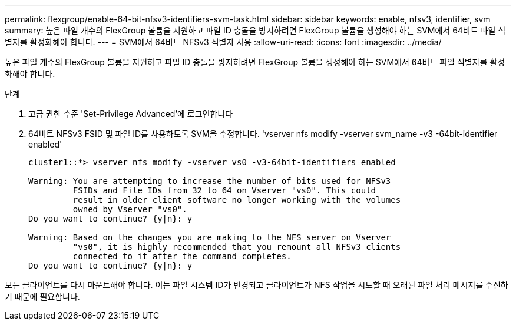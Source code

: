 ---
permalink: flexgroup/enable-64-bit-nfsv3-identifiers-svm-task.html 
sidebar: sidebar 
keywords: enable, nfsv3, identifier, svm 
summary: 높은 파일 개수의 FlexGroup 볼륨을 지원하고 파일 ID 충돌을 방지하려면 FlexGroup 볼륨을 생성해야 하는 SVM에서 64비트 파일 식별자를 활성화해야 합니다. 
---
= SVM에서 64비트 NFSv3 식별자 사용
:allow-uri-read: 
:icons: font
:imagesdir: ../media/


[role="lead"]
높은 파일 개수의 FlexGroup 볼륨을 지원하고 파일 ID 충돌을 방지하려면 FlexGroup 볼륨을 생성해야 하는 SVM에서 64비트 파일 식별자를 활성화해야 합니다.

.단계
. 고급 권한 수준 'Set-Privilege Advanced'에 로그인합니다
. 64비트 NFSv3 FSID 및 파일 ID를 사용하도록 SVM을 수정합니다. 'vserver nfs modify -vserver svm_name -v3 -64bit-identifier enabled'
+
[listing]
----
cluster1::*> vserver nfs modify -vserver vs0 -v3-64bit-identifiers enabled

Warning: You are attempting to increase the number of bits used for NFSv3
         FSIDs and File IDs from 32 to 64 on Vserver "vs0". This could
         result in older client software no longer working with the volumes
         owned by Vserver "vs0".
Do you want to continue? {y|n}: y

Warning: Based on the changes you are making to the NFS server on Vserver
         "vs0", it is highly recommended that you remount all NFSv3 clients
         connected to it after the command completes.
Do you want to continue? {y|n}: y
----


모든 클라이언트를 다시 마운트해야 합니다. 이는 파일 시스템 ID가 변경되고 클라이언트가 NFS 작업을 시도할 때 오래된 파일 처리 메시지를 수신하기 때문에 필요합니다.
